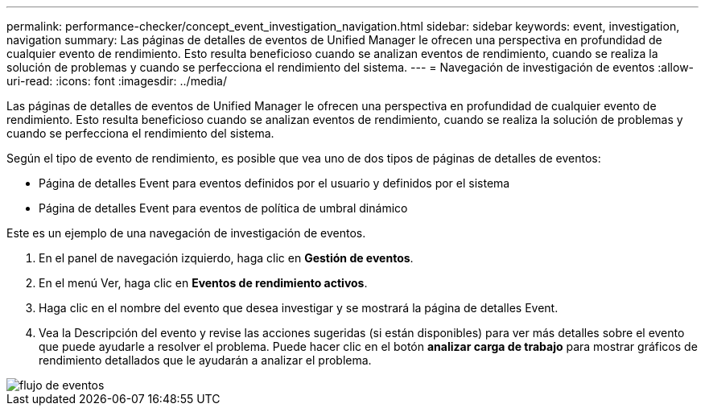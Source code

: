 ---
permalink: performance-checker/concept_event_investigation_navigation.html 
sidebar: sidebar 
keywords: event, investigation, navigation 
summary: Las páginas de detalles de eventos de Unified Manager le ofrecen una perspectiva en profundidad de cualquier evento de rendimiento. Esto resulta beneficioso cuando se analizan eventos de rendimiento, cuando se realiza la solución de problemas y cuando se perfecciona el rendimiento del sistema. 
---
= Navegación de investigación de eventos
:allow-uri-read: 
:icons: font
:imagesdir: ../media/


[role="lead"]
Las páginas de detalles de eventos de Unified Manager le ofrecen una perspectiva en profundidad de cualquier evento de rendimiento. Esto resulta beneficioso cuando se analizan eventos de rendimiento, cuando se realiza la solución de problemas y cuando se perfecciona el rendimiento del sistema.

Según el tipo de evento de rendimiento, es posible que vea uno de dos tipos de páginas de detalles de eventos:

* Página de detalles Event para eventos definidos por el usuario y definidos por el sistema
* Página de detalles Event para eventos de política de umbral dinámico


Este es un ejemplo de una navegación de investigación de eventos.

. En el panel de navegación izquierdo, haga clic en *Gestión de eventos*.
. En el menú Ver, haga clic en *Eventos de rendimiento activos*.
. Haga clic en el nombre del evento que desea investigar y se mostrará la página de detalles Event.
. Vea la Descripción del evento y revise las acciones sugeridas (si están disponibles) para ver más detalles sobre el evento que puede ayudarle a resolver el problema. Puede hacer clic en el botón *analizar carga de trabajo* para mostrar gráficos de rendimiento detallados que le ayudarán a analizar el problema.


image::../media/event_flow.png[flujo de eventos]
